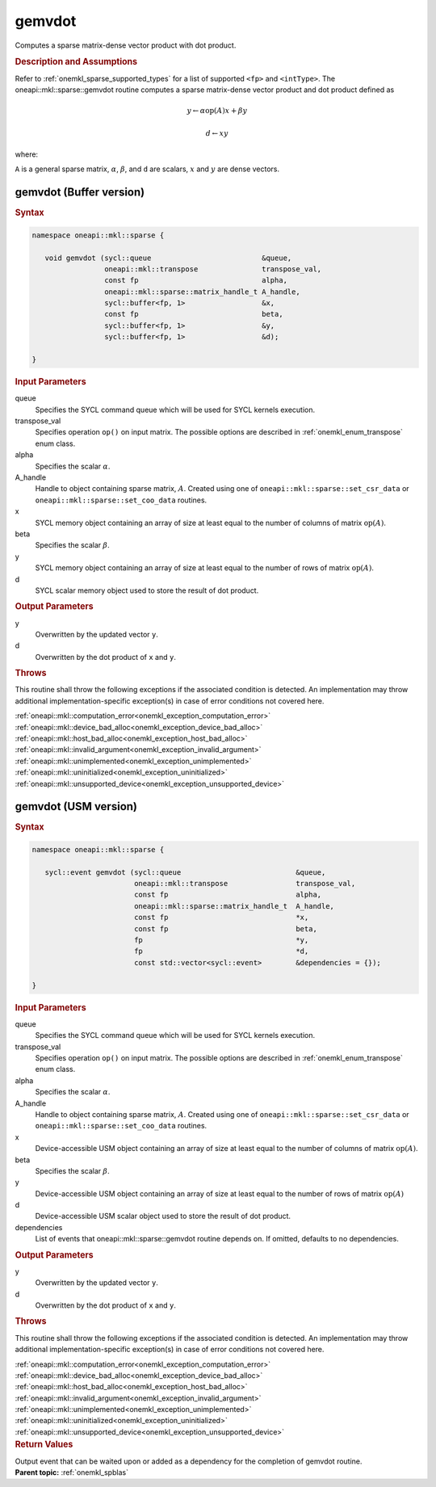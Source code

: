 .. SPDX-FileCopyrightText: 2019-2020 Intel Corporation
..
.. SPDX-License-Identifier: CC-BY-4.0

.. _onemkl_sparse_gemvdot:

gemvdot
=======

Computes a sparse matrix-dense vector product with dot product.

.. rubric:: Description and Assumptions

Refer to :ref:`onemkl_sparse_supported_types` for a
list of supported ``<fp>`` and ``<intType>``.
The oneapi::mkl::sparse::gemvdot routine computes a sparse
matrix-dense vector product and dot product defined as


.. math::

      y \leftarrow \alpha \text{op}(A) x + \beta y


.. math::

      d \leftarrow x y

where:


``A`` is a general sparse matrix, :math:`\alpha`, :math:`\beta`, and
``d`` are scalars, :math:`x` and :math:`y` are dense vectors.

.. _onemkl_sparse_gemvdot_buffer:

gemvdot (Buffer version)
------------------------

.. rubric:: Syntax

.. code-block:: cpp

   namespace oneapi::mkl::sparse {

      void gemvdot (sycl::queue                          &queue,
                    oneapi::mkl::transpose               transpose_val,
                    const fp                             alpha,
                    oneapi::mkl::sparse::matrix_handle_t A_handle,
                    sycl::buffer<fp, 1>                  &x,
                    const fp                             beta,
                    sycl::buffer<fp, 1>                  &y,
                    sycl::buffer<fp, 1>                  &d);

   }


.. container:: section

    .. rubric:: Input Parameters

    queue
         Specifies the SYCL command queue which will be used for SYCL
         kernels execution.


    transpose_val
         Specifies operation ``op()`` on input matrix. The possible options
         are described in :ref:`onemkl_enum_transpose` enum class.


    alpha
       Specifies the scalar :math:`\alpha`.


    A_handle
       Handle to object containing sparse matrix, :math:`A`. Created using
       one of ``oneapi::mkl::sparse::set_csr_data`` or
       ``oneapi::mkl::sparse::set_coo_data`` routines.


    x
       SYCL memory object containing an array of size at least
       equal to the number of columns of matrix :math:`\text{op}(A)`.


    beta
       Specifies the scalar :math:`\beta`.


    y
       SYCL memory object containing an array of size at least
       equal to the number of rows of matrix :math:`\text{op}(A)`.

    d
       SYCL scalar memory object used to store the result of dot product.

.. container:: section

    .. rubric:: Output Parameters
         :class: sectiontitle

    y
       Overwritten by the updated vector ``y``.

    d
       Overwritten by the dot product of ``x`` and ``y``.

.. container:: section

    .. rubric:: Throws
         :class: sectiontitle

    This routine shall throw the following exceptions if the associated condition is detected.
    An implementation may throw additional implementation-specific exception(s)
    in case of error conditions not covered here.

    | :ref:`oneapi::mkl::computation_error<onemkl_exception_computation_error>`
    | :ref:`oneapi::mkl::device_bad_alloc<onemkl_exception_device_bad_alloc>`
    | :ref:`oneapi::mkl::host_bad_alloc<onemkl_exception_host_bad_alloc>`
    | :ref:`oneapi::mkl::invalid_argument<onemkl_exception_invalid_argument>`
    | :ref:`oneapi::mkl::unimplemented<onemkl_exception_unimplemented>`
    | :ref:`oneapi::mkl::uninitialized<onemkl_exception_uninitialized>`
    | :ref:`oneapi::mkl::unsupported_device<onemkl_exception_unsupported_device>`

.. _onemkl_sparse_gemvdot_usm:

gemvdot (USM version)
------------------------

.. rubric:: Syntax

.. code-block:: cpp

   namespace oneapi::mkl::sparse {

      sycl::event gemvdot (sycl::queue                           &queue,
                           oneapi::mkl::transpose                transpose_val,
                           const fp                              alpha,
                           oneapi::mkl::sparse::matrix_handle_t  A_handle,
                           const fp                              *x,
                           const fp                              beta,
                           fp                                    *y,
                           fp                                    *d,
                           const std::vector<sycl::event>        &dependencies = {});

   }

.. container:: section

    .. rubric:: Input Parameters

    queue
         Specifies the SYCL command queue which will be used for SYCL
         kernels execution.


    transpose_val
         Specifies operation ``op()`` on input matrix. The possible options
         are described in :ref:`onemkl_enum_transpose` enum class.


    alpha
       Specifies the scalar :math:`\alpha`.


    A_handle
       Handle to object containing sparse matrix, :math:`A`. Created using
       one of ``oneapi::mkl::sparse::set_csr_data`` or
       ``oneapi::mkl::sparse::set_coo_data`` routines.


    x
       Device-accessible USM object containing an array of size at least
       equal to the number of columns of matrix :math:`\text{op}(A)`.


    beta
       Specifies the scalar :math:`\beta`.


    y
       Device-accessible USM object containing an array of size at least
       equal to the number of rows of matrix :math:`\text{op}(A)`

    d
       Device-accessible USM scalar object used to store the result of dot product.

    dependencies
       List of events that oneapi::mkl::sparse::gemvdot routine depends on.
       If omitted, defaults to no dependencies.

.. container:: section

    .. rubric:: Output Parameters
         :class: sectiontitle

    y
       Overwritten by the updated vector ``y``.

    d
       Overwritten by the dot product of ``x`` and ``y``.

.. container:: section

    .. rubric:: Throws
         :class: sectiontitle

    This routine shall throw the following exceptions if the associated condition is detected.
    An implementation may throw additional implementation-specific exception(s)
    in case of error conditions not covered here.

    | :ref:`oneapi::mkl::computation_error<onemkl_exception_computation_error>`
    | :ref:`oneapi::mkl::device_bad_alloc<onemkl_exception_device_bad_alloc>`
    | :ref:`oneapi::mkl::host_bad_alloc<onemkl_exception_host_bad_alloc>`
    | :ref:`oneapi::mkl::invalid_argument<onemkl_exception_invalid_argument>`
    | :ref:`oneapi::mkl::unimplemented<onemkl_exception_unimplemented>`
    | :ref:`oneapi::mkl::uninitialized<onemkl_exception_uninitialized>`
    | :ref:`oneapi::mkl::unsupported_device<onemkl_exception_unsupported_device>`

.. container:: section

    .. rubric:: Return Values
       :class: sectiontitle

    Output event that can be waited upon or added as a
    dependency for the completion of gemvdot routine.


.. container:: familylinks


   .. container:: parentlink


      **Parent topic:** :ref:`onemkl_spblas`

